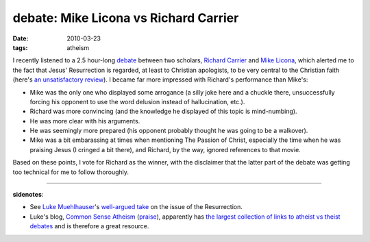 debate: Mike Licona vs Richard Carrier
======================================

:date: 2010-03-23
:tags: atheism



I recently listened to a 2.5 hour-long `debate`_ between two scholars,
`Richard Carrier`_ and `Mike Licona`_, which alerted me to the fact that
Jesus' Resurrection is regarded, at least to Christian apologists, to be
very central to the Christian faith (here's `an unsatisfactory
review`_). I became far more impressed with Richard's performance than
Mike's:

-  Mike was the only one who displayed some arrogance (a silly joke here
   and a chuckle there, unsuccessfully forcing his opponent to use the
   word delusion instead of hallucination, etc.).
-  Richard was more convincing (and the knowledge he displayed of this
   topic is mind-numbing).
-  He was more clear with his arguments.
-  He was seemingly more prepared (his opponent probably thought he was
   going to be a walkover).
-  Mike was a bit embarassing at times when mentioning The Passion of
   Christ, especially the time when he was praising Jesus (I cringed a
   bit there), and Richard, by the way, ignored references to that
   movie.

Based on these points, I vote for Richard as the winner, with the
disclaimer that the latter part of the debate was getting too technical
for me to follow thoroughly.

--------------

**sidenotes**:

-  See `Luke Muehlhauser`_'s `well-argued take`_ on the issue of the
   Resurrection.
-  Luke's blog, `Common Sense Atheism`_ (`praise`_), apparently has `the
   largest collection of links to atheist vs theist debates`_ and is
   therefore a great resource.

.. _debate: http://namb.edgeboss.net/download/namb/audio_files/apologetics_debates/debate-licona_carrier.mp3
.. _Richard Carrier: http://en.wikipedia.org/wiki/Richard_Carrier
.. _Mike Licona: http://en.wikipedia.org/wiki/Mike_Licona
.. _an unsatisfactory review: http://agnosticpopularfront.blogspot.com/2004/04/carrier-vs-licona-in-los-angeles-ca.html
.. _Luke Muehlhauser: http://commonsenseatheism.com/?page_id=3
.. _well-argued take: http://commonsenseatheism.com/?p=30
.. _Common Sense Atheism: http://commonsenseatheism.com
.. _praise: http://tshepang.net/common-sense-atheism-rocks
.. _the largest collection of links to atheist vs theist debates: http://commonsenseatheism.com/?p=50
